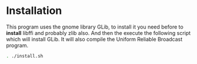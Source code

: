 * Installation
  This program uses the gnome library GLib, to install it you need
  before  to *install* libffi and probably zlib also. 
  And then the execute the following script which will install GLib.
  It will also compile the Uniform Reliable Broadcast program.
  #+begin_src sh :session foo :results output :exports both 
  . ./install.sh
  #+end_src
